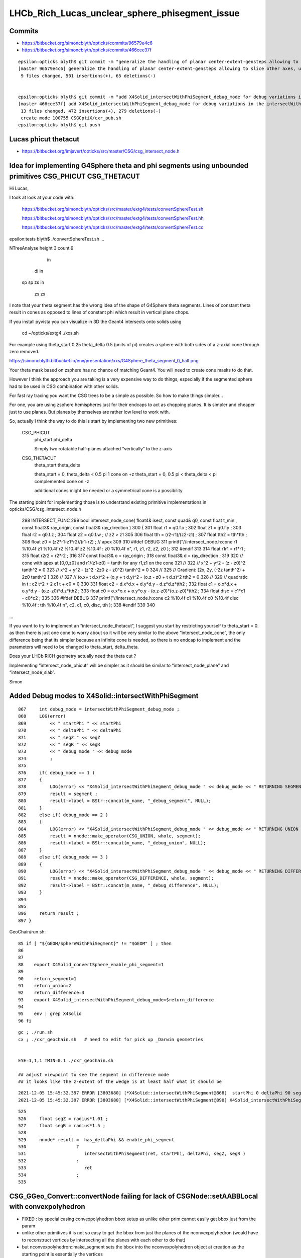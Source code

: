 LHCb_Rich_Lucas_unclear_sphere_phisegment_issue
==================================================

Commits
---------


* https://bitbucket.org/simoncblyth/opticks/commits/96579e4c6

* https://bitbucket.org/simoncblyth/opticks/commits/466cee37f

::

    epsilon:opticks blyth$ git commit -m "generalize the handling of planar center-extent-gensteps allowing to slice other axes, use XY slice to look at G4Sphere phi segment with xxs.sh "
    [master 96579e4c6] generalize the handling of planar center-extent-gensteps allowing to slice other axes, use XY slice to look at G4Sphere phi segment with xxs.sh
     9 files changed, 501 insertions(+), 65 deletions(-)


    epsilon:opticks blyth$ git commit -m "add X4Solid_intersectWithPhiSegment_debug_mode for debug variations in the intersectWithPhiSegment geometry "
    [master 466cee37f] add X4Solid_intersectWithPhiSegment_debug_mode for debug variations in the intersectWithPhiSegment geometry
     13 files changed, 472 insertions(+), 279 deletions(-)
     create mode 100755 CSGOptiX/cxr_pub.sh
    epsilon:opticks blyth$ git push 


Lucas phicut thetacut
-------------------

* https://bitbucket.org/imjavert/opticks/src/master/CSG/csg_intersect_node.h



Idea for implementing G4Sphere theta and phi segments using unbounded primitives CSG_PHICUT CSG_THETACUT
----------------------------------------------------------------------------------------------------------


Hi Lucas, 

I took at look at your code with:

    https://bitbucket.org/simoncblyth/opticks/src/master/extg4/tests/convertSphereTest.sh

    https://bitbucket.org/simoncblyth/opticks/src/master/extg4/tests/convertSphereTest.hh

    https://bitbucket.org/simoncblyth/opticks/src/master/extg4/tests/convertSphereTest.cc



epsilon:tests blyth$ ./convertSphereTest.sh
...

NTreeAnalyse height 3 count 9
              in                    

      di              in            

  sp      sp      zs          in    

                          zs      zs



I note that your theta segment has the wrong idea of the shape of G4Sphere theta segments.
Lines of constant theta result in cones as opposed to lines of constant phi which 
result in vertical plane chops.

If you install pyvista you can visualize in 3D the Geant4 intersects onto solids using 

    cd ~/opticks/extg4
    ./xxs.sh 

For example using theta_start 0.25 theta_delta 0.5  (units of pi)
creates a sphere with both sides of a z-axial cone through zero removed.

https://simoncblyth.bitbucket.io/env/presentation/xxs/G4Sphere_theta_segment_0_half.png


Your theta mask based on zsphere has no chance of matching Geant4.
You will need to create cone masks to do that.

However I think the approach you are taking is a very expensive 
way to do things, especially if the segmented sphere had to be used 
in CSG combination with other solids. 

For fast ray tracing you want the CSG trees to be a simple as possible.
So how to make things simpler...

For one, you are using zsphere hemispheres just for their endcaps to act as chopping planes. 
It is simpler and cheaper just to use planes. 
But planes by themselves are rather low level to work with. 

So, actually I think the way to do this is start by implementing 
two new primitives:


    CSG_PHICUT
          phi_start
          phi_delta

          Simply two rotatable half-planes attached “vertically” to the z-axis



    CSG_THETACUT
          theta_start
          theta_delta  

          theta_start = 0,         theta_delta < 0.5 pi     1 cone on +z   
          theta_start = 0, 0.5 pi < theta_delta < pi        complemented cone on -z
       
          additional cones might be needed or a symmetrical cone is a possibility 



The starting point for implementing those is to understand existing 
primitive implementations in opticks/CSG/csg_intersect_node.h

  

 298 INTERSECT_FUNC
 299 bool intersect_node_cone( float4& isect, const quad& q0, const float t_min , const float3& ray_origin, const float3& ray_direction )
 300 {
 301     float r1 = q0.f.x ;
 302     float z1 = q0.f.y ;
 303     float r2 = q0.f.z ;
 304     float z2 = q0.f.w ;   // z2 > z1
 305 
 306     float tth = (r2-r1)/(z2-z1) ;
 307     float tth2 = tth*tth ;
 308     float z0 = (z2*r1-z1*r2)/(r1-r2) ;  // apex
 309 
 310 #ifdef DEBUG
 311     printf("//intersect_node.h:cone r1 %10.4f z1 %10.4f r2 %10.4f z2 %10.4f : z0 %10.4f \n", r1, z1, r2, z2, z0 );
 312 #endif
 313 
 314     float r1r1 = r1*r1 ;
 315     float r2r2 = r2*r2 ;
 316 
 317     const float3& o = ray_origin ;
 318     const float3& d = ray_direction ;
 319 
 320     //  cone with apex at [0,0,z0]  and   r1/(z1-z0) = tanth  for any r1,z1 on the cone
 321     //
 322     //     x^2 + y^2  - (z - z0)^2 tanth^2 = 0 
 323     //     x^2 + y^2  - (z^2 -2z0 z - z0^2) tanth^2 = 0 
 324     //
 325     //   Gradient:    [2x, 2y, (-2z tanth^2) + 2z0 tanth^2 ] 
 326     //
 327     //   (o.x+ t d.x)^2 + (o.y + t d.y)^2 - (o.z - z0 + t d.z)^2 tth2 = 0 
 328     // 
 329     // quadratic in t :    c2 t^2 + 2 c1 t + c0 = 0 
 330 
 331     float c2 = d.x*d.x + d.y*d.y - d.z*d.z*tth2 ;
 332     float c1 = o.x*d.x + o.y*d.y - (o.z-z0)*d.z*tth2 ;
 333     float c0 = o.x*o.x + o.y*o.y - (o.z-z0)*(o.z-z0)*tth2 ;
 334     float disc = c1*c1 - c0*c2 ;
 335 
 336 #ifdef DEBUG
 337     printf("//intersect_node.h:cone c2 %10.4f c1 %10.4f c0 %10.4f disc %10.4f : tth %10.4f \n", c2, c1, c0, disc, tth  );
 338 #endif
 339 
 340 

...


If you want to try to implement an “intersect_node_thetacut”, 
I suggest you start by restricting yourself to theta_start = 0. 
as then there is just one cone to worry about so it will be very similar to the above “intersect_node_cone”, 
the only difference being that its simpler because an infinite cone is needed, so there is no endcap to implement
and the parameters will need to be changed to theta_start, delta_theta.

Does your LHCb RICH geometry actually need the theta cut ? 

Implementing “intersect_node_phicut” will be simpler as it should be 
similar to “intersect_node_plane” and “intersect_node_slab”.


Simon



Added Debug modes to X4Solid::intersectWithPhiSegment
--------------------------------------------------------

::

     867     int debug_mode = intersectWithPhiSegment_debug_mode ;
     868     LOG(error)
     869         << " startPhi " << startPhi
     870         << " deltaPhi " << deltaPhi
     871         << " segZ " << segZ
     872         << " segR " << segR
     873         << " debug_mode " << debug_mode
     874         ;
     875
     876     if( debug_mode == 1 )
     877     {
     878         LOG(error) << "X4Solid_intersectWithPhiSegment_debug_mode " << debug_mode << " RETURNING SEGMENT " ;
     879         result = segment ;
     880         result->label = BStr::concat(m_name, "_debug_segment", NULL);
     881     }
     882     else if( debug_mode == 2 )
     883     {
     884         LOG(error) << "X4Solid_intersectWithPhiSegment_debug_mode " << debug_mode << " RETURNING UNION " ;
     885         result = nnode::make_operator(CSG_UNION, whole, segment);
     886         result->label = BStr::concat(m_name, "_debug_union", NULL);
     887     }
     888     else if( debug_mode == 3 )
     889     {
     890         LOG(error) << "X4Solid_intersectWithPhiSegment_debug_mode " << debug_mode << " RETURNING DIFFERENCE " ;
     891         result = nnode::make_operator(CSG_DIFFERENCE, whole, segment);
     892         result->label = BStr::concat(m_name, "_debug_difference", NULL);
     893     }
     894 
     895 
     896     return result ;
     897 }


GeoChain/run.sh::

     85 if [ "${GEOM/SphereWithPhiSegment}" != "$GEOM" ] ; then
     86 
     87 
     88    export X4Solid_convertSphere_enable_phi_segment=1
     89 
     90    return_segment=1
     91    return_union=2
     92    return_difference=3
     93    export X4Solid_intersectWithPhiSegment_debug_mode=$return_difference
     94 
     95    env | grep X4Solid
     96 fi


::

    gc ; ./run.sh 
    cx ; ./cxr_geochain.sh   # need to edit for pick up _Darwin geometries
    

    EYE=1,1,1 TMIN=0.1 ./cxr_geochain.sh        

    ## adjust viewpoint to see the segment in difference mode 
    ## it looks like the z-extent of the wedge is at least half what it should be 


::

    2021-12-05 15:45:32.397 ERROR [3803680] [*X4Solid::intersectWithPhiSegment@868]  startPhi 0 deltaPhi 90 segZ 101 segR 150 debug_mode 3
    2021-12-05 15:45:32.397 ERROR [3803680] [*X4Solid::intersectWithPhiSegment@890] X4Solid_intersectWithPhiSegment_debug_mode 3 RETURNING DIFFERENCE 

::

     525 
     526     float segZ = radius*1.01 ;
     527     float segR = radius*1.5 ;
     528 
     529     nnode* result =  has_deltaPhi && enable_phi_segment
     530                   ?
     531                      intersectWithPhiSegment(ret, startPhi, deltaPhi, segZ, segR )
     532                   :
     533                      ret
     534                   ;
     535 






CSG_GGeo_Convert::convertNode failing for lack of CSGNode::setAABBLocal with convexpolyhedron
------------------------------------------------------------------------------------------------

* FIXED : by special casing convexpolyhedron bbox setup as unlike other prim cannot easily get bbox just from the param 

* unlike other primitives it is not so easy to get the bbox from just the planes
  of the nconvexpolyhedron (would have to reconstruct vertices by intersecting all the planes with each other to do that) 

* but nconvexpolyhedron::make_segment sets the bbox into the nconvexpolyhedron 
  object at creation as the starting point is essentially the vertices 

  * TODO: use this in the cg conversion establishing communication from NConvexPolyhedron to CSGNode 
    without CSGNode having the NConvexPolyhedron header
  

::

    2021-12-04 16:06:09.265 INFO  [2922416] [GParts::getTypeMask@1507]  primIdx 0 partOffset 0 numParts 3
     partIdx    0 tc    2 tm          4 tag   in
     partIdx    1 tc    5 tm         32 tag   sp
     partIdx    2 tc   19 tm     524288 tag   co
    2021-12-04 16:06:09.265 INFO  [2922416] [*CSG_GGeo_Convert::convertPrim@335]  primIdx    0 meshIdx    0 comp.getTypeMask 4 CSG::TypeMask in  CSG::IsPositiveMask 1
    2021-12-04 16:06:09.265 FATAL [2922416] [CSGNode::setAABBLocal@363]  not implemented for tc 19 CSG::Name(tc) convexpolyhedron
    Assertion failed: (0), function setAABBLocal, file /Users/blyth/opticks/CSG/CSGNode.cc, line 364.

    Process 58616 launched: '/usr/local/opticks/lib/GeoChainSolidTest' (x86_64)
    (lldb) bt
    * thread #1, queue = 'com.apple.main-thread', stop reason = signal SIGABRT
      * frame #0: 0x00007fff69ccab66 libsystem_kernel.dylib`__pthread_kill + 10
        frame #1: 0x00007fff69e95080 libsystem_pthread.dylib`pthread_kill + 333
        frame #2: 0x00007fff69c261ae libsystem_c.dylib`abort + 127
        frame #3: 0x00007fff69bee1ac libsystem_c.dylib`__assert_rtn + 320
        frame #4: 0x0000000101cc415e libCSG.dylib`CSGNode::setAABBLocal(this=0x000000010b000080) at CSGNode.cc:364
        frame #5: 0x000000010070463a libCSG_GGeo.dylib`CSG_GGeo_Convert::convertNode(this=0x00007ffeefbfda60, comp=0x000000010871be60, primIdx=0, partIdxRel=2) at CSG_GGeo_Convert.cc:477
        frame #6: 0x0000000100704f7b libCSG_GGeo.dylib`CSG_GGeo_Convert::convertPrim(this=0x00007ffeefbfda60, comp=0x000000010871be60, primIdx=0) at CSG_GGeo_Convert.cc:372
        frame #7: 0x00000001007058f6 libCSG_GGeo.dylib`CSG_GGeo_Convert::convertSolid(this=0x00007ffeefbfda60, repeatIdx=0) at CSG_GGeo_Convert.cc:264
        frame #8: 0x0000000100706069 libCSG_GGeo.dylib`CSG_GGeo_Convert::convertAllSolid(this=0x00007ffeefbfda60) at CSG_GGeo_Convert.cc:133
        frame #9: 0x0000000100703ef0 libCSG_GGeo.dylib`CSG_GGeo_Convert::convertGeometry(this=0x00007ffeefbfda60, repeatIdx=-1, primIdx=-1, partIdxRel=-1) at CSG_GGeo_Convert.cc:120
        frame #10: 0x0000000100703835 libCSG_GGeo.dylib`CSG_GGeo_Convert::convert(this=0x00007ffeefbfda60) at CSG_GGeo_Convert.cc:75
        frame #11: 0x00000001000ddc87 libGeoChain.dylib`GeoChain::convertSolid(this=0x00007ffeefbfe010, so=0x0000000108500400, meta_="creator:GeoChainSolidTest\nname:SphereWithPhiSegment\ninfo:WITH_PMTSIM \n") at GeoChain.cc:70
        frame #12: 0x000000010000e85b GeoChainSolidTest`main(argc=3, argv=0x00007ffeefbfe718) at GeoChainSolidTest.cc:84
        frame #13: 0x00007fff69b7a015 libdyld.dylib`start + 1
        frame #14: 0x00007fff69b7a015 libdyld.dylib`start + 1
    (lldb) 




Issue
------

Hi Lucas, 

> Hello! I am a student working with a team based at RAL/CERN to upgrade the
> simulation of LHCb's RICH detector to make use of Opticks. I am contacting you
> to request some information on a section of Opticks and potentially offer a fix
> to a bug that looks to exist in the current build (provided my idea for a fix
> works once I have the correct syntax).  

Fixes are very welcome.

> Unfortunately we are currently having
> some trouble with conversions in the geometry between Geant4 and Opticks,
> something I have narrowed down to a problem with the sphere class used in the
> conversion.  Notably, Opticks has functionality to trim solids by an angle in
> phi disabled, and when re-enabled manually it causes the sphere generated to
> simply disappear. Having the phi angle untrimmed is a bug that in most projects
> would be largely unnoticeable, but due to certain specifications of the
> detector we are simulating in our case it is completely debilitating.

Phi-segmenting has not been important for the geometries I have used
Opticks with so far, so this feature has not been well tested and thus
bugs are highly likely, and doubly so because the feature is disabled.


> After testing a few fixes to this myself, I have found that the present method
> of implementing phi angles is not working because primitives in Opticks don't
> seem to interact well with custom polyhedra from the NConvexPolyhedra class.  

You need to be more specific. 

There is not need to "interact", the primitives are put together within CSG intersection 
so all that needs to happen is for the phi segment shape to provide ray trace intersects
and be in the correct position to cut into the other primitive.
The most probable bugs are for the Opticks shape not to match the Geant4 one due to 
the Opticks idea of what the phi segment parameters mean not matching the Geant4 idea. 

I welcome your assistance to debug the phi segmenting feature.
You can help by creating a test that demonstrates the issue. 

> I have extensively checked this against both the currently used prism function
> and a custom made sphere segment function, neither of which worked. I would
> suggest this may be caused by these custom solids being translated incorrectly
> when generated, as they will intersect occasionally if the custom solid is
> correctly oriented AND larger than the entire detector geometry - but I
> digress, the specifics are not important, it suffices to say these do not work
> as intended at present.

Such specifics are vital to identifying the cause of the bug. 
 
> Fortunately I have found a possible way of fixing this using primitives
> instead, which I initially considered just for spheres but have since realised
> may be applicable for any of the other shapes with this issue (there seem to be
> several in X4Solid.cc which have the same problem). This would involve
> generating a base sphere using the same theta-angle-only NZSphere class as
> before, then rotating it to align with the axis in phi and performing an
> intersection with the initial sphere (or other solid). 

You are suggesting to change the phi segment implementation 
from using NConvexPolyhedron(set of planes) to using an appropriately 
rotated z-cut sphere ?

An interesting idea, but my intuition suggests that could only model a 
very small subset of possible phi-segments.  
 
> Having tested this I can
> confirm that the two solids will intersect immediately without issue when
> generated (unlike with NConvexPolyhedra), so in theory this should work.

You need to support your words with working code in order to convince me.
 
> The important section of this email begins here: The only issue at present is
> that I do not know how to rotate the transform of a solid in Opticks, so cannot
> complete the fix without this.  My supervisor does not seem keen on the idea
> that this may be the problem and the other members of the team do not have the
> experience in Opticks to know how to do this, so I have decided to contact you
> directly in hopes you may be able to help.


Opticks NNode trees can have transforms assigned to any node. 
This is just an index within the NNode that points to the transform
that gets added to another array.
So to add a transform you will have to multiply the rotation transform
by any other transform (in the correct order) that is already associated 
to the node.

However I am unconvinced that this is the way to go.  
NConvexPolyhedon does work on its own (eg with ray traced trapezoids, tetrahedrons and icosahedrons) 
so it can be made to work in CSG combination, it just takes some effort to get the phi segment "cheese" shape 
to be in the right position for the phi segmenting to match Geant4. 
  

> To give you an idea of the rotation I need to perform, here is a comment I
> found within the file NNode.cpp which may have been written by you: "To
> translate or rotate a surface modeled as an SDF, you can apply the inverse
> transformation to the point before evaluating the SDF." I can understand why
> that would work, but I do not know on what transform I could enact the rotation
> on to do this. 

SDF usage within NNode is just for debugging.  However an equivalent thing 
is done by the ray tracing implementation where to ray trace a transformed
primitive you first apply an inverse transform to all the rays. 

> The function and class I have been editing is
> X4Solid::convertSphere_() in extg4/X4Solid.cc, where the line used to generate
> the solid is equivalent to cn = make_zsphere( x, y, z, radius, zmin, zmax ) ;
> 
> If you happen to know the transform in this class/function I would need to
> perform the rotation on, perhaps as well as the command to perform such a
> rotation, your help would be incredibly beneficial. 

I remain of the opinion that a z-cut sphere can only provide
a very small subset of possible phi segments. 


> I hope you are doing well and thank you for taking out the time to read this.
> Any help or advice would be greatly appreciated.
> 
> Best regards, Lucas Girardey
> 
> P.S. My apologies if this email was rather long and overwritten, I am told I do
> that quite often and only hope this wasn't much of an imposition.

Learning to communicate succintly and convincingly takes experience.
The trick for doing this is to provide or refer to runnable code, 
as that is the most definite way to communicate.

A picture may be worth a thousand words, but runnable code is worth a million pictures. 

Simon



x4/xxs.sh X4GeometryMaker::make_SphereWithPhiSegment
-------------------------------------------------------

Added "SphereWithPhiSegment" to extg4/xxs.sh to see exactly what Geant4 
means by the phi segment params.

* TODO: single genstep emanating 3D rays and 3D pyvista presentation of intersects
* TODO: apply the GeoChain to SphereWithPhiSegment and look for issues with the translation + ray trace intersects
* TODO: actually after reviewing G4Sphere a 2D x-y look will show the phi-segment clearly  


G4Sphere : ePhi end-phi cPhi center-phi 
~~~~~~~~~~~~~~~~~~~~~~~~~~~~~~~~~~~~~~~~~~~~~~~~~~~~~~~~~~~~~~~~


::

    inline
    void G4Sphere::InitializePhiTrigonometry()
    {
      hDPhi = 0.5*fDPhi;                       // half delta phi
      cPhi  = fSPhi + hDPhi;
      ePhi  = fSPhi + fDPhi;

      sinCPhi    = std::sin(cPhi);
      cosCPhi    = std::cos(cPhi);
      cosHDPhiIT = std::cos(hDPhi - 0.5*kAngTolerance); // inner/outer tol half dphi
      cosHDPhiOT = std::cos(hDPhi + 0.5*kAngTolerance);
      sinSPhi = std::sin(fSPhi);
      cosSPhi = std::cos(fSPhi);
      sinEPhi = std::sin(ePhi);
      cosEPhi = std::cos(ePhi);
    }






Hi Lucas

I do not think your idea is workable (comments on that below), 
however thank you for communicating about the issue as it motivated 
me to look into X4Solid::convertSphere and allowed me to fix a problem 
with the phi segmenting, and to realise a discrepancy between Opticks and
Geant4 in theta segmenting that is unresolved.

In order to debug phi segments I switched from intersection 
with the segment to difference with it. The two below renders are before 
and after fixing the z-extent of the segment wedge. 
The segment was half the size it needed to be in z.

https://simoncblyth.bitbucket.io/env/presentation/CSGOptiXRender/GeoChain_Darwin/SphereWithPhiSegment/cvd0/50001/cxr_geochain/cam_1/cxr_geochain_SphereWithPhiSegment_difference_old.jpg
https://simoncblyth.bitbucket.io/env/presentation/CSGOptiXRender/GeoChain_Darwin/SphereWithPhiSegment/cvd0/50001/cxr_geochain/cam_1/cxr_geochain_SphereWithPhiSegment_difference_new.jpg


> I understand this would be helpful to show how I know the current system is
> malfunctioning, but unfortunately I don't think I'd be able to do this in a
> format that I could send for you to trial yourself. My current mode of testing
> has been by performing modifications to the geometry of our simulated detector
> and recording the location of registered hits, giving myself a very rudimentary
> way of visualising changes in geometry under different parameters and changes
> to the sphere function. It's not ideal I know, but with enough trials it has
> revealed a lot of small details which would otherwise have been missed.

To make progress in development it is vital to learn to create small focussed 
test executables (effectively "unit tests") that exercise one feature/issue. 
This allows you to communicate with precision using executable code, rather than 
with vast swathes of text, that most potential readers will not have the 
patience to read in depth.

Also critically it gives you a fast development cycle for investigations.

> That is what I had initially thought also, which is why I ignored it at first
> and tried to see if I could fix the polyhedral implementation. However, just by
> chance I showed my supervisor the inputs for the NZSphere class and he said
> something I hadn't originally considered.  

NZSphere does "flat" z-cuts, restricting the z-range of the sphere.
Thats very different shape to G4Sphere thetaStar thetaDelta.  
This difference is the unresolved discrepancy between Opticks and Geant4
wrt theta segments.

> The sphere only takes inputs between
> the angles of 0 and 180 degrees, 

G4Sphere theta is 0->180,  phi is 0->360

> and therefore it technically has no way of
> knowing (besides convention) which side of the sphere you want the solid to be
> generated on. He suggested that since it doesn't know that, there's every
> chance that the theta segments generated are mirrored down the sphere's centre.
> I assumed this couldn't be the case, but when I went on to check in our own
> geometry, sure enough it was there. 

I do not follow this argument, to explain you will need to draw some diagrams, 
or make some renders.   

G4Sphere phiStart phiDelta results in "vertical" chops parallel to the z-axis   

> Apologies for not being able to give code as proof, but I feel with a little
> explanation the rather crude image attached to this email should suffice to
> explain at least a little of how I have found this.  In this setup there's only
> two surfaces being interacted with, both of which are totally efficient in
> Opticks, so all photons impacting will be absorbed. Both surfaces are spheres
> segmented in theta but not phi, one large (top left), one small (bottom right),
> and the source of photons is a positron emitting via the Cerenkov process. The
> particle passes through both surfaces before the stepping process halts.
> Ignoring the large sphere to begin with, there is a small collection of hits
> just above the expected distribution of hits on the small sphere. In the
> default version of this geometry the two spheres are mirrors, and having
> checked repeatedly it is definitely the case that the lower side of the sphere
> is correctly oriented (if required I can provide evidence that I have
> absolutely confirmed this is correct for the case being tested). That small dot
> of points just above the expected surface on the lower sphere absolutely should
> not be there, and is a result of this mirroring effect.  The reason we don't
> see it from the other sphere is because its radius is large enough that its
> opposite side is outside of the extent of the detector, and therefore never
> intersects the path - something which is normally true of the opposing side of
> the smaller sphere when it is at its correct scale.

Trying to debug something in such a contorted way is not practical.
You need a simple situation and simple code path in order to have any chance of 
identifying causes of bugs. 

> I digress, the point of mentioning this was to explain why this would enable my
> original idea to work.  Using the aforementioned make_zsphere( x, y, z, radius,
> zmin, zmax ) function, if we automatically set maxz = radius, this corresponds
> to an angle of Phi = 0, thus giving no separation between the two mirrored
> halves. From here, we could set minz = radius * cos( 0.5 * deltaPhi ), halving
> the angle of the mirror generated on each side. 

I think you have wrong idea about the shape of NZSphere. 
But thank you for raising this : as it made me realise that 
the Opticks theta segmenting does not match Geant4.

NZSphere simply takes a sphere and chops it in z. 
It is not an appropriate shape for making phi segments, other than
making a hemispeher and using it as a chopping plane : which is what 
the nconvexpolyhedron segment is doing anyhow.

>  No angle between them with two
> mirrored halves of angle 0 to 180 gives us an easy way of making a whole
> sphere, which we can then account for the rotation of afterwards. In Geant4 the
> phi angle of spheres is defined between +-180 degrees, thus putting the zero
> point in the same place between the two geometries. All we'd have to do to
> account for the difference now is add to the angle of startPhi to correct for
> the fact that under normal circumstances the angle has to account for the
> centring of the mirror (that is, we change startPhi += 0.5 * deltaPhi).
> Perform one rotation to align phi with the correct axis, then another to rotate
> the now correctly aligned phi to set startPhi correctly (although I expect in
> many cases this angle will be zero anyway).  
>
> Finally, take the intersection
> with the existing segment in theta and boom, we now have a working spherical
> segmentation that matches between Geant4 and Opticks - one which may also be
> able to replace the current segmenting function that doesn't appear to be
> working (and which would already be rather limited, effectively only working as
> far as 90 degrees).

Intersecting with a wedge shape to phi-segment is not restricted to 90 degrees
because you can just increase the "radius" extent of the segment. 
But I do see this as problematic as it needs to be very large in order to get to 180 
and going beyond 180 would not work.
A solution for that problem would be to implement an unbounded CSG_SEGMENT shape 
which comprises just two planes that intersect on the z-axis.   

Using unbounded shapes works fine so long as they are always intersected with 
or subtracted. There are already implementations of unbounded primitives
CSG_PLANE and CSG_SLAB (two parallel planes).


> It would also save a lot more time performing trial and error on the polyhedron
> class to work out where it's going wrong; I'm sure it'd be useful to know, but
> if it can be avoided I'd say its worth a try.
>
> I understand this all sounds very Optimistic and that the result I've shown as
> evidence of this having the possibility of working looks like the computer
> generated equivalent of a drawing in crayons, but so long as there is no
> problem caused during the rotation, this should work.  
>
> Again, I cannot support them with any finished code since I'm not sure on
> performing a rotation which is the current problem; I can however offer you
> what I have so far. This can at least show that the code may be used to
> generate a full sphere, and that the two spheres generated (for theta and phi
> respectively) are generated from the same point, thus meaning they already
> intersect without having to be moved (can be observed by generating one as a
> full sphere and the other with a lower angle). Here is my version of the
> convertSphere_() function, most lines are identical to your own but I figured
> I'd send the whole thing incase I missed something.

I think you idea is a non-starter as it is based on a mis-understanding 
of the Opticks NZSphere shape. 

To convince me otherwise you will need to make a better argument with 
diagrams and preferably with renders of geometry. 

Of course this raises the question of how to implement in Opticks an 
equivalent for the G4Sphere theta segment functionality. The way it 
is done currently with NZSphere is wrong.   
An immediate idea is to subtract cones from the sphere. 

If you need that functionality feel free to try to implement it. 
I may be able to incorporate your work into Opticks.

Simon

For notes on my investigations of the issues you pointed out see

https://bitbucket.org/simoncblyth/opticks/src/master/notes/issues/LHCb_Rich_Lucas_unclear_sphere_phisegment_issue.rst

